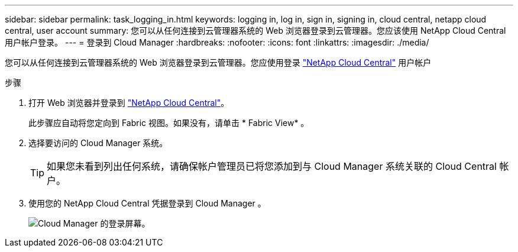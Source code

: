 ---
sidebar: sidebar 
permalink: task_logging_in.html 
keywords: logging in, log in, sign in, signing in, cloud central, netapp cloud central, user account 
summary: 您可以从任何连接到云管理器系统的 Web 浏览器登录到云管理器。您应该使用 NetApp Cloud Central 用户帐户登录。 
---
= 登录到 Cloud Manager
:hardbreaks:
:nofooter: 
:icons: font
:linkattrs: 
:imagesdir: ./media/


[role="lead"]
您可以从任何连接到云管理器系统的 Web 浏览器登录到云管理器。您应使用登录 https://cloud.netapp.com["NetApp Cloud Central"^] 用户帐户

.步骤
. 打开 Web 浏览器并登录到 https://cloud.netapp.com["NetApp Cloud Central"^]。
+
此步骤应自动将您定向到 Fabric 视图。如果没有，请单击 * Fabric View* 。

. 选择要访问的 Cloud Manager 系统。
+

TIP: 如果您未看到列出任何系统，请确保帐户管理员已将您添加到与 Cloud Manager 系统关联的 Cloud Central 帐户。

. 使用您的 NetApp Cloud Central 凭据登录到 Cloud Manager 。
+
image:screenshot_login.gif["Cloud Manager 的登录屏幕。"]


